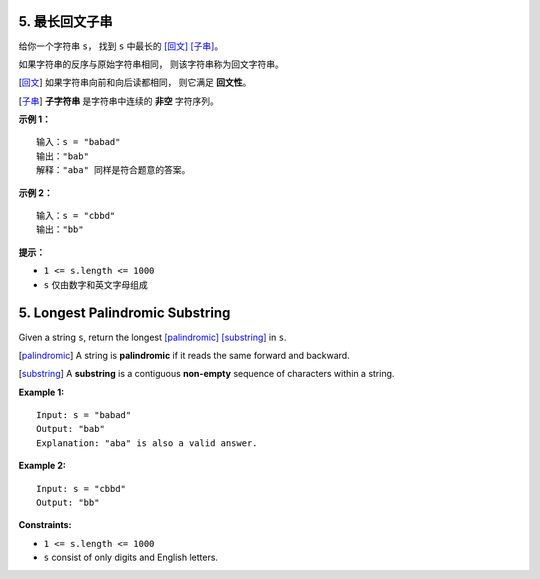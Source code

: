 ###############################################################################
5. 最长回文子串
###############################################################################
..
    # with overline, for parts
    * with overline, for chapters
    =, for sections
    -, for subsections
    ^, for subsubsections
    ", for paragraphs

给你一个字符串 ``s``， 找到 ``s`` 中最长的 [回文]_ [子串]_。

如果字符串的反序与原始字符串相同， 则该字符串称为回文字符串。

.. [回文] 如果字符串向前和向后读都相同， 则它满足 **回文性**。
.. [子串] **子字符串** 是字符串中连续的 **非空** 字符序列。

**示例 1：**

::

    输入：s = "babad"
    输出："bab"
    解释："aba" 同样是符合题意的答案。

**示例 2：**

::

    输入：s = "cbbd"
    输出："bb"

**提示：**

- ``1 <= s.length <= 1000``
- ``s`` 仅由数字和英文字母组成


###############################################################################
5. Longest Palindromic Substring
###############################################################################

Given a string ``s``, return the longest [palindromic]_ [substring]_ in ``s``.

.. [palindromic] A string is **palindromic** if it reads the same forward and \
   backward.
.. [substring] A **substring** is a contiguous **non-empty** sequence of \
   characters within a string.

**Example 1:**

::

    Input: s = "babad"
    Output: "bab"
    Explanation: "aba" is also a valid answer.


**Example 2:**

::

    Input: s = "cbbd"
    Output: "bb"

**Constraints:**

- ``1 <= s.length <= 1000``
- ``s`` consist of only digits and English letters.
